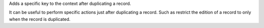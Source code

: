 Adds a specific key to the context after duplicating a record.

It can be useful to perform specific actions just after duplicating a record. Such as
restrict the edition of a record to only when the record is duplicated.

